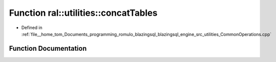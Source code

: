 .. _exhale_function_CommonOperations_8cpp_1ac24210f1ed2385d943983435eae2c4d4:

Function ral::utilities::concatTables
=====================================

- Defined in :ref:`file__home_tom_Documents_programming_romulo_blazingsql_blazingsql_engine_src_utilities_CommonOperations.cpp`


Function Documentation
----------------------


.. doxygenfunction:: ral::utilities::concatTables(const std::vector<BlazingTableView>&)
